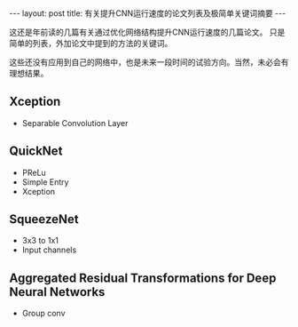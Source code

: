 #+BEGIN_HTML
---
layout: post
title: 有关提升CNN运行速度的论文列表及极简单关键词摘要
---
#+END_HTML
这还是年前读的几篇有关通过优化网络结构提升CNN运行速度的几篇论文。
只是简单的列表，外加论文中提到的方法的关键词。

这些还没有应用到自己的网络中，也是未来一段时间的试验方向。当然，未必会有理想结果。
** Xception
   + Separable Convolution Layer
** QuickNet
   + PReLu
   + Simple Entry
   + Xception
** SqueezeNet
   + 3x3 to 1x1
   + Input channels
** Aggregated Residual Transformations for Deep Neural Networks
   + Group conv

